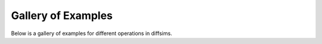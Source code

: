 .. _examples-index:

Gallery of Examples
===================

Below is a gallery of examples for different operations in diffsims.
